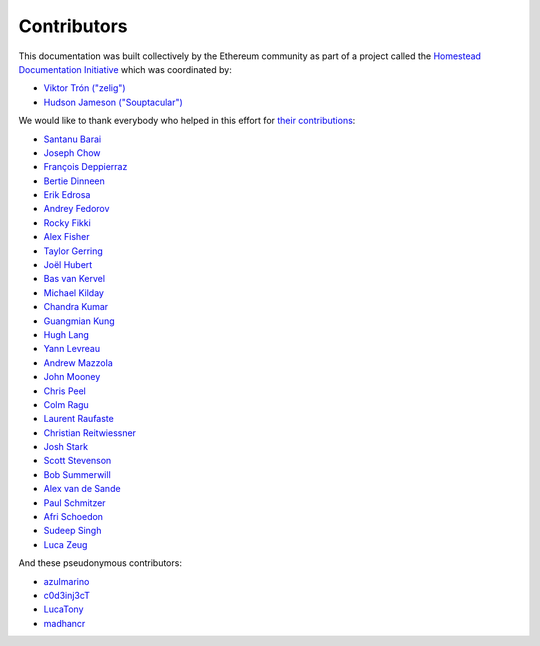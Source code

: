 .. _contributors:

********************************************************************************
Contributors
********************************************************************************

This documentation was built collectively by the Ethereum community as part of
a project called the
`Homestead Documentation Initiative <https://www.reddit.com/r/ethereum/comments/45116k/call_to_action_homestead_documentation_initiative/>`_
which was coordinated by:

- `Viktor Trón ("zelig") <https://github.com/zelig>`_
- `Hudson Jameson ("Souptacular") <https://github.com/Souptacular>`_
 
We would like to thank everybody who helped in this effort for `their contributions <https://github.com/ethereum/homestead-guide/graphs/contributors>`_:

.. image:: ../img/Feels-Good-Man-Frog-02.png

- `Santanu Barai <https://github.com/0mkara>`_
- `Joseph Chow <https://github.com/ethers>`_
- `François Deppierraz <https://github.com/ctrlaltdel>`_
- `Bertie Dinneen <https://github.com/bdinn1>`_
- `Erik Edrosa <https://github.com/OrangeShark>`_
- `Andrey Fedorov <https://github.com/anfedorov>`_
- `Rocky Fikki <https://github.com/rfikki>`_
- `Alex Fisher <https://github.com/alexfisher>`_
- `Taylor Gerring <https://github.com/tgerring>`_
- `Joël Hubert <https://github.com/jmahhh>`_
- `Bas van Kervel <https://github.com/bas-vk>`_
- `Michael Kilday <https://github.com/taoteh1221>`_
- `Chandra Kumar <https://github.com/klmoney>`_
- `Guangmian Kung <https://github.com/gmkung>`_
- `Hugh Lang <https://github.com/hughlang>`_
- `Yann Levreau <https://github.com/yann300>`_
- `Andrew Mazzola <https://github.com/admazzola>`_
- `John Mooney <https://github.com/mooneyj>`_
- `Chris Peel <https://github.com/christianpeel>`_
- `Colm Ragu <https://github.com/colm>`_
- `Laurent Raufaste <https://github.com/lra>`_
- `Christian Reitwiessner <https://github.com/chriseth>`_
- `Josh Stark <https://github.com/jjmstark>`_
- `Scott Stevenson <https://github.com/ScottStevenson>`_
- `Bob Summerwill <https://github.com/bobsummerwill>`_
- `Alex van de Sande <https://github.com/alexvandesande>`_
- `Paul Schmitzer <https://github.com/LiteBit>`_
- `Afri Schoedon <https://github.com/5chdn>`_
- `Sudeep Singh <https://github.com/c0d3inj3cT>`_
- `Luca Zeug <https://github.com/luclu>`_

And these pseudonymous contributors:

- `azulmarino <https://github.com/azulmarino>`_
- `c0d3inj3cT <http://github.com/c0d3inj3cT>`_
- `LucaTony <https://github.com/LucaTony>`_
- `madhancr <https://github.com/madhancr>`_

